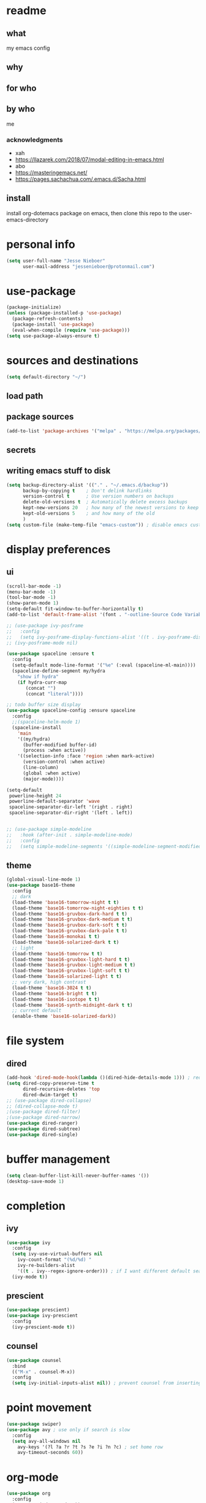 * readme
** what
my emacs config
** why
** for who
** by who
me
*** acknowledgments
- xah
- https://llazarek.com/2018/07/modal-editing-in-emacs.html
- abo
- https://masteringemacs.net/
- https://pages.sachachua.com/.emacs.d/Sacha.html
** install
install org-dotemacs package on emacs, then clone this repo to the user-emacs-directory
* personal info
#+begin_src emacs-lisp
(setq user-full-name "Jesse Nieboer"
      user-mail-address "jessenieboer@protonmail.com")
#+end_src
* use-package
#+begin_src emacs-lisp
(package-initialize)
(unless (package-installed-p 'use-package)
  (package-refresh-contents)
  (package-install 'use-package)
  (eval-when-compile (require 'use-package)))
(setq use-package-always-ensure t)
#+end_src
* sources and destinations
#+begin_src emacs-lisp
(setq default-directory "~/")
#+end_src
** load path
** package sources
#+begin_src emacs-lisp
(add-to-list 'package-archives '("melpa" . "https://melpa.org/packages/") t)
#+end_src
** secrets
** writing emacs stuff to disk
#+begin_src emacs-lisp
(setq backup-directory-alist '(("." . "~/.emacs.d/backup"))
      backup-by-copying t    ; Don't delink hardlinks
      version-control t      ; Use version numbers on backups
      delete-old-versions t  ; Automatically delete excess backups
      kept-new-versions 20   ; how many of the newest versions to keep
      kept-old-versions 5    ; and how many of the old
      )
(setq custom-file (make-temp-file "emacs-custom")) ; disable emacs customizing this file
#+end_src
* display preferences
** ui
#+begin_src emacs-lisp
(scroll-bar-mode -1)
(menu-bar-mode -1) 
(tool-bar-mode -1)
(show-paren-mode 1)
(setq-default fit-window-to-buffer-horizontally t)
(add-to-list 'default-frame-alist '(font . "-outline-Source Code Variable-normal-normal-normal-mono-*-*-*-*-c-*-iso8859-7"))

;; (use-package ivy-posframe
;;   :config 
;;   (setq ivy-posframe-display-functions-alist '((t . ivy-posframe-display))))
;; (ivy-posframe-mode nil)
  
(use-package spaceline :ensure t
  :config
  (setq-default mode-line-format '("%e" (:eval (spaceline-ml-main))))
  (spaceline-define-segment my/hydra
    "show if hydra"
    (if hydra-curr-map
	   (concat "")
	   (concat "literal"))))

;; todo buffer size display
(use-package spaceline-config :ensure spaceline
  :config
  ;;(spaceline-helm-mode 1)
  (spaceline-install
    'main
    '((my/hydra)
      (buffer-modified buffer-id)
      (process :when active))
    '((selection-info :face 'region :when mark-active)
      (version-control :when active)
      (line-column)
      (global :when active)
      (major-mode))))

(setq-default
 powerline-height 24
 powerline-default-separator 'wave
 spaceline-separator-dir-left '(right . right)
 spaceline-separator-dir-right '(left . left))


;; (use-package simple-modeline
;;   :hook (after-init . simple-modeline-mode)
;;   :config
;;   (setq simple-modeline-segments '((simple-modeline-segment-modified simple-modeline-segment-buffer-name simple-modeline-segment-position)				   (simple-modeline-segment-minor-modes simple-modeline-segment-input-method simple-modeline-segment-vc simple-modeline-segment-misc-info simple-modeline-segment-process simple-modeline-segment-major-mode))))
#+end_src
** theme
#+begin_src emacs-lisp
(global-visual-line-mode 1)
(use-package base16-theme
  :config  
  ;; dark
  (load-theme 'base16-tomorrow-night t t)
  (load-theme 'base16-tomorrow-night-eighties t t)
  (load-theme 'base16-gruvbox-dark-hard t t)
  (load-theme 'base16-gruvbox-dark-medium t t)
  (load-theme 'base16-gruvbox-dark-soft t t)
  (load-theme 'base16-gruvbox-dark-pale t t)
  (load-theme 'base16-monokai t t)
  (load-theme 'base16-solarized-dark t t)
  ;; light 
  (load-theme 'base16-tomorrow t t)
  (load-theme 'base16-gruvbox-light-hard t t) 
  (load-theme 'base16-gruvbox-light-medium t t)
  (load-theme 'base16-gruvbox-light-soft t t)  
  (load-theme 'base16-solarized-light t t)
  ;; very dark, high contrast
  (load-theme 'base16-3024 t t) 
  (load-theme 'base16-bright t t) 
  (load-theme 'base16-isotope t t)
  (load-theme 'base16-synth-midnight-dark t t)
  ;; current default
  (enable-theme 'base16-solarized-dark))
#+end_src 
* file system
** dired
#+begin_src emacs-lisp
(add-hook 'dired-mode-hook(lambda ()(dired-hide-details-mode 1))) ; reduce dired clutter by default
(setq dired-copy-preserve-time t
      dired-recursive-deletes 'top
      dired-dwim-target t)
;; (use-package dired-collapse)
;; (dired-collapse-mode t)
;(use-package dired-filter)
;(use-package dired-narrow)
(use-package dired-ranger)
(use-package dired-subtree)
(use-package dired-single)
#+end_src
* buffer management
#+begin_src emacs-lisp
(setq clean-buffer-list-kill-never-buffer-names '())
(desktop-save-mode 1)
#+end_src
* completion
** ivy
#+begin_src emacs-lisp
(use-package ivy
  :config
  (setq ivy-use-virtual-buffers nil
	ivy-count-format "(%d/%d) "		  
	ivy-re-builders-alist
	'((t . ivy--regex-ignore-order))) ; if I want different default search
  (ivy-mode t))
#+end_src
** prescient
#+begin_src emacs-lisp
(use-package prescient)
(use-package ivy-prescient
  :config
  (ivy-prescient-mode t))
#+end_src
** counsel
#+begin_src emacs-lisp
(use-package counsel
  :bind 
  (("M-x" . counsel-M-x))
  :config
  (setq ivy-initial-inputs-alist nil)) ; prevent counsel from inserting initial characters
#+end_src
* point movement
#+begin_src emacs-lisp
(use-package swiper)
(use-package avy ; use only if search is slow
  :config
  (setq avy-all-windows nil
	avy-keys '(?l ?a ?r ?t ?s ?e ?i ?n ?c) ; set home row
	avy-timeout-seconds 60))
#+end_src
* org-mode
  #+begin_src emacs-lisp
    (use-package org
      :config
      (setq org-indent-mode t))

    (use-package org-dotemacs)
    (setq org-src-fontify-natively t
	  org-src-tab-acts-natively t
	  org-confirm-babel-evaluate nil
	  org-edit-src-content-indentation 0)

    (use-package doct
      :ensure t
      :commands (doct))
  #+end_src
** capture templates
#+begin_src emacs-lisp
(setq org-capture-templates
      (doct '(("-> foundation" :keys "f" :children
	       (("dreams" :keys "d" :type plain
		 :datetree t
		 :file "~/foundation/dreams.org"
		 :template ("%?"))
		("journal" :keys "o" :type plain
		 :datetree t
		 :file "~/foundation/journal.org"
		 :template ("%?"))
		("meditations" :keys "m" :type plain
		 :datetree t
		 :file "~/foundation/meditations.org"
		 :template ("%?"))
		("silence" :keys "s" :type plain
		 :datetree t
		 :file "~/foundation/silence.org"
		 :template ("%?"))))
	      ("-> internal" :keys "i" :children
	       (("-> production" :keys "p" :children
		 (("kf journal" :keys "f" :type plain
		   :datetree t
		   :file "~/internal/production/knowledge-fundamentals/journal.org"
		   :template ("%?"))
		  ("kms journal" :keys "k" :type plain
		   :datetree t
		   :file "~/internal/production/kingdom-management-system/journal.org"
		   :template ("%?"))
		  ("software prod journal" :keys "s" :type plain
		   :datetree t
		   :file "~/internal/production/software-production/journal.org"
		   :template ("%?")))))))))
#+end_src
* git
#+begin_src emacs-lisp
(use-package magit
  :config
  (cond
   ((string-equal system-type "windows-nt")
    (progn
      (setq magit-git-executable "C:/linux-structure/usr/Git/bin/git.exe")))
   ((string-equal system-type "gnu/linux")
    (progn
      (setq magit-git-executable "C:/linux-structure/usr/Git/bin/git.exe")))))

(use-package ssh-agency)
#+end_src
* nix
#+begin_src emacs-lisp
(use-package nix-mode)
#+end_src
* haskell
#+begin_src emacs-lisp
(use-package haskell-mode)
#+end_src  
* startup
#+begin_src emacs-lisp
(set-frame-name "main")
(toggle-frame-fullscreen)
#+end_src
* bindings
#+begin_src emacs-lisp
(use-package move-text)
#+end_src
** functions
#+begin_src emacs-lisp
;; unused
(defun other-win-rehydra ()
  (interactive)
  (progn
					;(major-mode-hydra)
    (major-mode-hydra-dispatch (buffer-local-value 'major-mode (window-buffer (other-window 1))))))
;; unused
(defun other-frame-rehydra ()
  (interactive)
  (other-frame 1)
  (major-mode-hydra-dispatch (buffer-local-value 'major-mode 
						 (window-buffer (next-window)))))

(defun agenda-show-narrow ()
  (interactive)
  (progn
    (org-agenda-goto)
    (org-narrow-to-subtree)
    (other-window 1)))

;; (defun toggle-hydra-with-modeline ()
;;   "turn hydra on or off and update mode line"
;;   (interactive)
;;   (if hydra-curr-map
;;       (hydra-disable)
;;     (major-mode-hydra))
;;   (force-mode-line-update))

;; https://stackoverflow.com/questions/5536304/emacs-stock-major-modes-list
(defun match-major-modes (m)
  "Returns list of potential major mode names (without the final -mode).
Note, that this is guess work."
  (interactive)
  (let (l)
    (mapatoms #'(lambda (f) (and
                 (commandp f)
                 (string-match m (symbol-name f))
                 ;; auto-loaded
                 (or (and (autoloadp (symbol-function f))
                      (let ((doc (documentation f)))
                    (when doc
                      (and
                       (let ((docSplit (help-split-fundoc doc f)))
                         (and docSplit ;; car is argument list
                          (null (cdr (read (car docSplit)))))) ;; major mode starters have no arguments
                       (if (string-match "[mM]inor" doc) ;; If the doc contains "minor"...
                           (string-match "[mM]ajor" doc) ;; it should also contain "major".
                         t) ;; else we cannot decide therefrom
                       ))))
                 (null (help-function-arglist f)))
                 (setq l (cons f l)))))
    (princ l)))
(match-major-modes "^magit-.*-mode")
#+end_src
** hydras
- keyboard states
  - data/literal
  - command
- guidelines
  - frequent, repetitive commands: single keys
  - infrequent, repetitive commands: modified singles
  - frequent, non-repetitive commands: short sequence?
  - infrequent, non-repetitive commands: long sequence?
#+begin_src emacs-lisp
(use-package major-mode-hydra
  :ensure t
  :bind
  ("<f18>" . major-mode-hydra))
  (setq hydra-is-helpful nil)
#+end_src
*** calendar
#+begin_src emacs-lisp
(major-mode-hydra-define (calendar-mode)
  (:color amaranth :quit-key ("<f19>") :title "calendar")
  ("calendar nav"
   (("t" calendar-backward-day "p day")
    ("s" calendar-forward-day "n day")
    ("SPC" calendar-backward-week "p week")
    ("e" calendar-forward-week "n week")
    ("a" calendar-backward-month "p month")
    ("n" calendar-forward-month "n month")
    ("l" calendar-backward-year "p year")
    ("c" calendar-forward-year "n year"))
  "calendar action"
  (("RET" agenda-show-narrow "show thought")
   ("*" org-agenda-goto "goto thought"))))
#+end_src
*** dired
#+begin_src emacs-lisp
(major-mode-hydra-define+ (dired-mode)
  (:color amaranth :quit-key ("<f19>") :title "dired")
  (
   "dired nav"
   (("SPC" dired-previous-line "deer pree line")
    ("(" dired-prev-dirline "pree deer")
    ("e" dired-next-line "deer nex line")
    (")" dired-next-dirline "nex deer")
    ("a" dired-single-up-directory "climb one ")
    ("=" dired-up-directory "climb")
    ("n" dired-single-buffer  "viz one")
    (";" dired-find-file "viz")
    ("p" dired-find-file-other-window  "viz other")
    ("]" dired-display-file "show other")
    ("r" dired-goto-file "goto"))

   "dired view"
   (("t" dired-subtree-remove "deer hide sub")
    ("s" dired-subtree-insert "deer show sub")
    ("u" dired-hide-details-mode "deer details"))
  
   "dired action"
   (("RET" dired-mark "deer mark")
    ("*" dired-unmark "deer unmark")
    ("o" set-mark-command "mark")
    ("-" exchange-point-and-mark "mark switch")
    ("it" dired-ranger-copy "deer copy")
    ("i SPC" dired-ranger-move "deer move")
    ("ia" dired-ranger-paste "deer paste")
    ("id" dired-do-delete "deer dell")
    ("il" dired-do-rename "deer rename")
    )))
#+end_src
emacs
#+begin_src emacs-lisp
(major-mode-hydra-define (calendar-mode conf-unix-mode conf-windows-mode dired-mode emacs-lisp-mode fundamental-mode help-mode lisp-interaction-mode magit-repolist-mode magit-revision-mode magit-log-mode magit-process-mode magit-stash-mode magit-section-mode magit-diff-mode magit-log-select-mode magit-submodule-list-mode magit-refs-mode magit-stashes-mode magit-merge-preview-mode magit-reflog-mode magit-cherry-mode magit-status-mode nix-mode org-mode org-agenda-mode package-menu-mode sh-mode text-mode)
  (:color amaranth :quit-key ("<f19>") :title "emacs")
  ("emacs nav"
   (("y" other-window "nex win")
    ("m" other-frame "nex frame")
    ("v" previous-buffer "pre buffer")
    ("x" next-buffer "nex buffer")
    ("h SPC" ivy-switch-buffer "go buffer")
    ("w" ivy-resume "mini resume"))

   "emacs view"
   (("fn" split-window-right "make win")
    ("fh" split-window-below "make win down")
    ("fc" make-frame-command "make frame")
    ("f;" delete-window "delete win")
    ("f>" delete-other-windows "delete oth win")
    ("f," delete-frame "delete frame")
    ("fp" fit-window-to-buffer "fit win")
    ("f]" balance-windows "balance win")
    ("fu" maximize-window "max win")
    ("fb" toggle-frame-fullscreen "full frame")
    ("fe" (recenter nil) "recenter")
    ("fi" (recenter 0) "recenter top")
    ("fo" (recenter -1) "recenter bot")
    ("<f13>" (setq hydra-is-helpful t) "show hydra")
    ("<f24>" (setq hydra-is-helpful nil) "hide hydra"))

   "emacs action"
    (
    ("hw" revert-buffer "revert buff")
    ("ha" save-buffer "write buff")
    ("h=" (save-some-buffers t nil) "write all buff")
    ("hg" kill-this-buffer "kill buff")
    ("h[" kill-buffer "kill buff list")
    ("hd" counsel-M-x "command")
    ("hf" magit-status "magit")
    ("h RET" counsel-dired "dired")
    ("hr" counsel-find-file "find file")
    ("hl" eval-last-sexp "eval last")
    ("h$" with-editor-finish "editor finish")
    ("j" org-capture "capture")
    ("htt" describe-function "help function")
    ("#" org-capture-goto-last-stored "go last capture")
    ("k" keyboard-quit "kb quit")
    ("@" save-buffers-kill-emacs "kill emacs confirm"))))
#+end_src
*** minibuffer
#+begin_src emacs-lisp
(major-mode-hydra-define (minibuffer-inactive-mode)
  (:color amaranth :quit-key ("<f19>") :title "minibuffer")
  (
   "text nav"
   (("t" backward-char "p char")
    ("s" forward-char  "n char")
    ("a" backward-word "p word")
    ("n" forward-word "n word")
    ("l" move-beginning-of-line "line first")
    ("c" move-end-of-line "line last"))

   "text action"
   (("d" delete-backward-char "back")
    ("<" delete-forward-char "delete")
    ("it" kill-ring-save "copy")
    ("i SPC" kill-region "cut")
    ("ia" yank "paste")
    ("ig" yank-pop "paste pop")
    ("id" ivy-insert-current "ivy insert")
    ("il" undo-fu-only-undo "undo")
    ("if" undo-fu-only-redo "redo"))
   
   "mini nav"
   (("SPC" ivy-previous-line "p item")
    ("e" ivy-next-line "n item")
    ("(" ivy-scroll-up-command "scroll up")
    (")" ivy-scroll-down-command "scroll down")
    ("/" ivy-beginning-of-buffer "mini first")
    ("," ivy-end-of-buffer "mini last")
    ("." ivy-next-history-element "n hist")
    ("\"" ivy-previous-history-element "p hist")
    ("y" other-window "switch win")
    ("m" other-frame "switch frame"))

   "mini view"
   (("j" ivy-minibuffer-shrink "mini shrink")
    ("k" ivy-minibuffer-grow "mini grow")
    ("<f13>" (setq hydra-is-helpful t) "show hydra")
    ("<f24>" (setq hydra-is-helpful nil) "hide hydra"))

   "mini action"
   (("o" ivy-mark "mark")
    ("-" ivy-unmark "unmark")
    ("p" minibuffer-keyboard-quit "mini quit")
    ("RET" ivy-alt-done "mini done/dir")
    ("*" ivy-dispatching-done "mini choice done")
    ("r" ivy-partial-or-done "mini partial")
    ("{" ivy-immediate-done "mini immediate")
    ("g" ivy-call "mini done open ")
    ("[" ivy-dispatching-call "mini choice done open "))

   "calendar action"
   (("C-t" (org-eval-in-calendar '(calendar-backward-day 1)) "p day")
    ("C-s" (org-eval-in-calendar '(calendar-forward-day 1)) "n day")
    ("C-SPC" (org-eval-in-calendar '(calendar-backward-week 1)) "p week")
    ("C-e" (org-eval-in-calendar '(calendar-forward-week 1)) "n week")
    ("C-a" (org-eval-in-calendar '(calendar-backward-month 1)) "p month")
    ("C-n" (org-eval-in-calendar '(calendar-forward-month 1)) "n month")
    ("C-l" (org-eval-in-calendar '(calendar-backward-year 1)) "p year")
    ("C-c" (org-eval-in-calendar '(calendar-forward-year 1)) "n year"))))
#+end_src
*** org
#+begin_src emacs-lisp
(major-mode-hydra-define+ (org-mode org-agenda-mode)
  (:color amaranth :quit-key ("<f19>") :title "org")
  (    
   "org view"
   (("C-t" outline-hide-subtree "or hide sub")
    ("C-\"" (org-set-startup-visibility) "or reset view")
    ("C-n" org-show-entry "or show leaf")
    ("C-;" org-show-subtree "or show sub")
    ("C-s" org-show-children "or show limb")
    ("C-." outline-show-branches "or show all limb")
    ("C-c" org-indent-mode "or indent mode"))

   "org nav/action"
   (("C-SPC" org-previous-visible-heading "or p limb")
    ("C-e" org-next-visible-heading "or n limb")
    ("C-a" org-toggle-heading "or togg head")
    ("C-r" org-move-subtree-up "or sub up")
    ("C-i" org-move-subtree-down "or sub down")
    ("C-g" org-do-promote "or pro")
    ("C-p" org-do-demote "or dee")
    ("C-[" org-promote-subtree "or pro sub")
    ("C-]" org-demote-subtree "or dee sub")
    ("<C-return>" org-meta-return "or insert")
    ("C-o" org-mark-subtree "or mark sub")
    ("C-h" org-cycle "or sike")
    ("C->" org-global-cycle "or global sike")
    ("C-l" org-time-stamp "or time stamp")
    ("C-d" org-capture-finalize "or cap fine")
    ("C-<" org-capture-kill "or cap can")
    ("C-f" org-capture-refile "or cap ree"))))
#+end_src
*** agenda
#+begin_src emacs-lisp
(major-mode-hydra-define+ (org-agenda-mode)
  (:color amaranth :quit-key ("<f19>") :title "agenda")
  ("agenda nav"
   (("SPC" org-agenda-previous-line "p item")
    ("e" org-agenda-next-line "n item")
    ("t" backward-char "p char")
    ("s" forward-char  "n char")
    ("(" backward-paragraph "p group")
    (")" forward-paragraph "n group")
    ("r" swiper "go seek"))
   "agenda view"
   (("\"" origami-close-node "hide group")
    ("." origami-open-node "show group")
    ("=" origami-close-all-nodes "hide all")
    (";" origami-open-all-nodes "show all"))
  "agenda action"
   (("a" org-columns-previous-allowed-value "p value")
    ("n" org-columns-next-allowed-value "n value")
    ("g" ork-view "change view")
    ("[" org-agenda-filter-by-category "restrict view")
    ("p" ork-travel "travel")
    ("RET" agenda-show-narrow "show thought")
    ("*" org-agenda-goto "goto thought")
    ("w" outline-show-all "org show all") 
    ("]" ork-agenda-refile "refile")
    ("l" org-agenda-redo-all "refresh")
    ("\\" org-agenda-kill "delete"))))
#+end_src
*** text/code
#+begin_src emacs-lisp
(major-mode-hydra-define+ (conf-unix-mode conf-windows-mode emacs-lisp-mode fundamental-mode nix-mode text-mode org-mode sh-mode)
  (:color amaranth :quit-key ("<f19>") :title "text/code")
  (
   "text nav"
   (("SPC" previous-line "pree line")
    ("e" next-line "nex line")
    ("t" backward-char "pree char")
    ("s" forward-char  "nex char")
    ("a" backward-word "pree word")
    ("n" forward-word "nex word")
    ("l" move-beginning-of-line "line first")
    ("c" move-end-of-line "line last")
    ("g" backward-sexp "pree ball")
    ("p" forward-sexp "nex ball")
    ("r" swiper "search")
    ("(" backward-paragraph "pree chunk")
    (")" forward-paragraph "nex chunk")
    ("[" beginning-of-buffer "buff first")
    ("]" end-of-buffer "buff last"))
 
   "text action"
   (("RET" newline "newline")
    ("*" indent-for-tab-command "indent")
    ("d" delete-backward-char "pree dell")
    ("u" delete-forward-char "nex dell")
    ("it" kill-ring-save "copy")
    ("i SPC" kill-region "snip")
    ("ia" yank "paste")
    ("ig" yank-pop "paste pop")
    ("il" undo-fu-only-undo "undo")
    ("if" undo-fu-only-redo "redo")
    ("u" comment-line "comment")
    ("o" set-mark-command "mark")
    ("-" exchange-point-and-mark "mark switch")
    ("\\" move-text-region-up "region up")
    ("+" move-text-region-down "region down"))))
#+end_src
*** magit
#+begin_src emacs-lisp
(major-mode-hydra-define+ (magit-repolist-mode magit-revision-mode magit-log-mode magit-process-mode magit-stash-mode magit-section-mode magit-diff-mode magit-log-select-mode magit-submodule-list-mode magit-refs-mode magit-stashes-mode magit-merge-preview-mode magit-reflog-mode magit-cherry-mode magit-status-mode)
  (:color amaranth :quit-key ("<f19>") :title "magit")
  (
   "magit nav"
   (("SPC" magit-previous-line "git pree line")
    ("(" magit-section-backward "git pree seck")
    ("e" magit-next-line "git nex line")
    (")" magit-section-forward "git nex sect")
    ("ie" magit-log "git log" :exit t)
    ("ip" magit-show-refs "git refs" :exit t)
    ("is" magit-process-buffer "git process")
    ("ic" magit-remote "git remote" :exit t))

   "magit view"
   (("t" magit-section-hide "git hide seck")
    ("s" magit-section-show "git show seck")
    ("ii" magit-refresh "git refresh")
    ("iu" (print magit--default-directory) "git show def deer"))
  
   "magit action"
   (("i SPC" magit-stage "git stage")
    ("i(" magit-unstage "git unstage")
    ("i RET" magit-commit "git commit" :exit t)
    ("it" magit-fetch "git fetch" :exit t)
    ("i*" magit-push "git push" :exit t)
    ("ir" magit-checkout "git checkout")
    ("ig" magit-branch "git branch" :exit t)
    ("ia" magit-stash "git stash" :exit t)
    ("il" magit-rebase "git rebase" :exit t)
    ("iw" magit-merge "git merge" :exit t)
    ("id" magit-git-command-topdir "git command top")
    ("i<" magit-git-command "git command")
    ("if" magit-reset "git reset" :exit t)
    ("o" set-mark-command "git mark")
    ("-" exchange-point-and-markf "git mark switch"))))
#+end_src
* other preferences
#+begin_src emacs-lisp
(use-package keyfreq)
(keyfreq-mode 1)
(keyfreq-autosave-mode 1)
(use-package undo-fu)
(defalias 'yes-or-no-p 'y-or-n-p)
(setq inhibit-startup-screen t
      ring-bell-function 'ignore
      global-auto-revert-mode t
      w32-recognize-altgr nil) 
#+end_src
